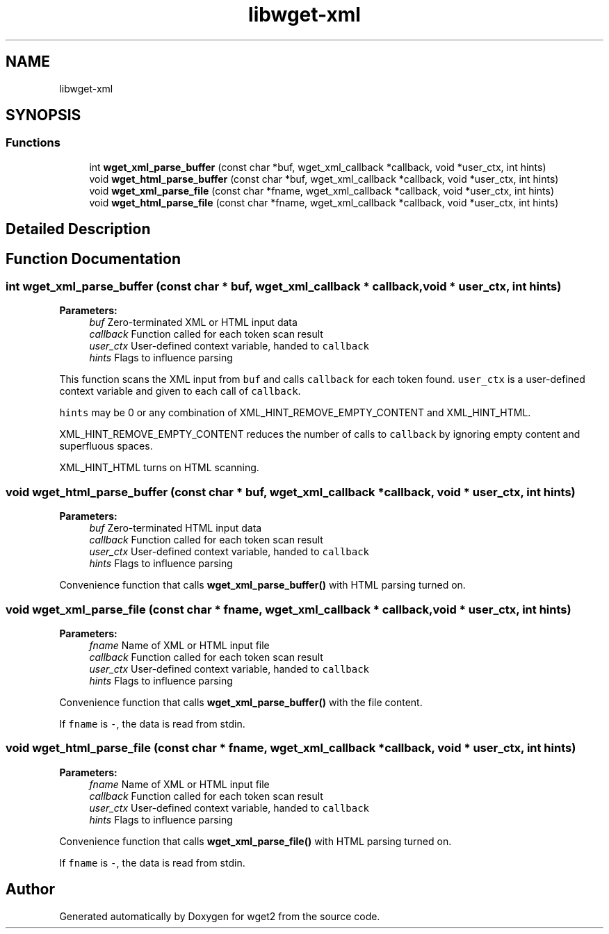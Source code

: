 .TH "libwget-xml" 3 "Fri Aug 30 2019" "Version 1.99.2" "wget2" \" -*- nroff -*-
.ad l
.nh
.SH NAME
libwget-xml
.SH SYNOPSIS
.br
.PP
.SS "Functions"

.in +1c
.ti -1c
.RI "int \fBwget_xml_parse_buffer\fP (const char *buf, wget_xml_callback *callback, void *user_ctx, int hints)"
.br
.ti -1c
.RI "void \fBwget_html_parse_buffer\fP (const char *buf, wget_xml_callback *callback, void *user_ctx, int hints)"
.br
.ti -1c
.RI "void \fBwget_xml_parse_file\fP (const char *fname, wget_xml_callback *callback, void *user_ctx, int hints)"
.br
.ti -1c
.RI "void \fBwget_html_parse_file\fP (const char *fname, wget_xml_callback *callback, void *user_ctx, int hints)"
.br
.in -1c
.SH "Detailed Description"
.PP 

.SH "Function Documentation"
.PP 
.SS "int wget_xml_parse_buffer (const char * buf, wget_xml_callback * callback, void * user_ctx, int hints)"

.PP
\fBParameters:\fP
.RS 4
\fIbuf\fP Zero-terminated XML or HTML input data 
.br
\fIcallback\fP Function called for each token scan result 
.br
\fIuser_ctx\fP User-defined context variable, handed to \fCcallback\fP 
.br
\fIhints\fP Flags to influence parsing
.RE
.PP
This function scans the XML input from \fCbuf\fP and calls \fCcallback\fP for each token found\&. \fCuser_ctx\fP is a user-defined context variable and given to each call of \fCcallback\fP\&.
.PP
\fChints\fP may be 0 or any combination of XML_HINT_REMOVE_EMPTY_CONTENT and XML_HINT_HTML\&.
.PP
XML_HINT_REMOVE_EMPTY_CONTENT reduces the number of calls to \fCcallback\fP by ignoring empty content and superfluous spaces\&.
.PP
XML_HINT_HTML turns on HTML scanning\&. 
.SS "void wget_html_parse_buffer (const char * buf, wget_xml_callback * callback, void * user_ctx, int hints)"

.PP
\fBParameters:\fP
.RS 4
\fIbuf\fP Zero-terminated HTML input data 
.br
\fIcallback\fP Function called for each token scan result 
.br
\fIuser_ctx\fP User-defined context variable, handed to \fCcallback\fP 
.br
\fIhints\fP Flags to influence parsing
.RE
.PP
Convenience function that calls \fBwget_xml_parse_buffer()\fP with HTML parsing turned on\&. 
.SS "void wget_xml_parse_file (const char * fname, wget_xml_callback * callback, void * user_ctx, int hints)"

.PP
\fBParameters:\fP
.RS 4
\fIfname\fP Name of XML or HTML input file 
.br
\fIcallback\fP Function called for each token scan result 
.br
\fIuser_ctx\fP User-defined context variable, handed to \fCcallback\fP 
.br
\fIhints\fP Flags to influence parsing
.RE
.PP
Convenience function that calls \fBwget_xml_parse_buffer()\fP with the file content\&.
.PP
If \fCfname\fP is \fC-\fP, the data is read from stdin\&. 
.SS "void wget_html_parse_file (const char * fname, wget_xml_callback * callback, void * user_ctx, int hints)"

.PP
\fBParameters:\fP
.RS 4
\fIfname\fP Name of XML or HTML input file 
.br
\fIcallback\fP Function called for each token scan result 
.br
\fIuser_ctx\fP User-defined context variable, handed to \fCcallback\fP 
.br
\fIhints\fP Flags to influence parsing
.RE
.PP
Convenience function that calls \fBwget_xml_parse_file()\fP with HTML parsing turned on\&.
.PP
If \fCfname\fP is \fC-\fP, the data is read from stdin\&. 
.SH "Author"
.PP 
Generated automatically by Doxygen for wget2 from the source code\&.
